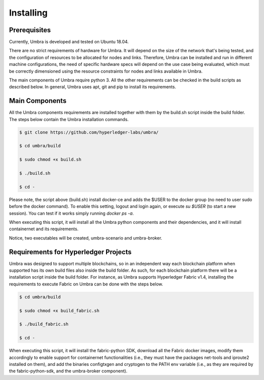 Installing
==========

Prerequisites
*************

Currently, Umbra is developed and tested on Ubuntu 18.04.

There are no strict requirements of hardware for Umbra. It will depend on the size of the network that's being tested, and the configuration of resources to be allocated for nodes and links. 
Therefore, Umbra can be installed and run in different machine configurations, the need of specific hardware specs will depend on the use case being evaluated, which must be correctly dimensioned using the resource constraints for nodes and links available in Umbra.

The main components of Umbra require python 3. All the other requirements can be checked in the build scripts as described below. In general, Umbra uses apt, git and pip to install its requirements.


Main Components
***************

All the Umbra components requirements are installed together with them by the build.sh script inside the build folder.
The steps below contain the Umbra installation commands.

.. code-block:: bash

    $ git clone https://github.com/hyperledger-labs/umbra/

    $ cd umbra/build

    $ sudo chmod +x build.sh

    $ ./build.sh

    $ cd -


Please note, the script above (build.sh) install docker-ce and adds the $USER to the docker group (no need to user sudo before the docker command). To enable this setting, logout and login again, or execute `su $USER` (to start a new session). You can test if it works simply running `docker ps -a`.

When executing this script, it will install all the Umbra python components and their dependencies, and it will install containernet and its requirements.

Notice, two executables will be created, umbra-scenario and umbra-broker.


Requirements for Hyperledger Projects
*************************************

Umbra was designed to support multiple blockchains, so in an independent way each blockchain platform when supported has its own build files also inside the build folder. As such, for each blockchain platform there will be a installation script inside the build folder.
For instance, as Umbra supports Hyperledger Fabric v1.4, installing the requirements to execute Fabric on Umbra can be done with the steps below.

.. code-block:: bash

    $ cd umbra/build

    $ sudo chmod +x build_fabric.sh

    $ ./build_fabric.sh

    $ cd -


When executing this script, it will install the fabric-python SDK, download all the Fabric docker images, modify them accordingly to enable support for containernet functionalities (i.e., they must have the packages net-tools and iproute2 installed on them), and add the binaries configtxgen and cryptogen to the PATH env variable (i.e., as they are required by the fabric-python-sdk, and the umbra-broker component).

